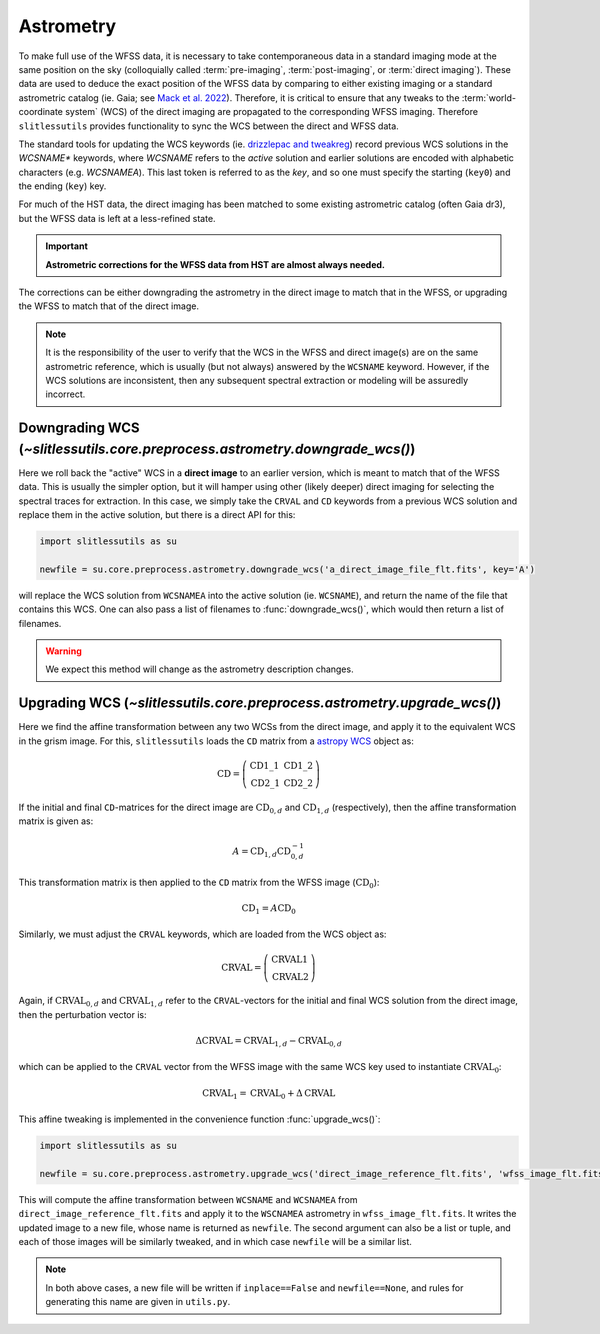 .. _astrometry:

Astrometry
==========

To make full use of the WFSS data, it is necessary to take contemporaneous data in a standard imaging mode at the same position on the sky (colloquially called :term:`pre-imaging`, :term:`post-imaging`, or :term:`direct imaging`).  These data are used to deduce the exact position of the WFSS data by comparing to either existing imaging or a standard astrometric catalog (ie. Gaia; see `Mack et al. 2022 <https://ui.adsabs.harvard.edu/abs/2022acs..rept....3M/abstract>`_).  Therefore, it is critical to ensure that any tweaks to the :term:`world-coordinate system` (WCS) of the direct imaging are propagated to the corresponding WFSS imaging.  Therefore ``slitlessutils`` provides functionality to sync the WCS between the direct and WFSS data.

The standard tools for updating the WCS keywords (ie. `drizzlepac and tweakreg <https://drizzlepac.readthedocs.io/en/latest/>`_) record previous WCS solutions in the `WCSNAME*` keywords, where `WCSNAME` refers to the *active* solution and earlier solutions are encoded with alphabetic characters (e.g. `WCSNAMEA`).  This last token is referred to as the *key*, and so one must specify the starting (``key0``) and the ending (``key``) key.


For much of the HST data, the direct imaging has been matched to some existing astrometric catalog (often Gaia dr3), but the WFSS data is left at a less-refined state.

.. important::
	**Astrometric corrections for the WFSS data from HST are almost always needed.**

The corrections can be either downgrading the astrometry in the direct image to match that in the WFSS, or upgrading the WFSS to match that of the direct image.


.. note::
	It is the responsibility of the user to verify that the WCS in the WFSS and direct image(s) are on the same astrometric reference, which is usually (but not always) answered by the ``WCSNAME`` keyword.  However, if the WCS solutions are inconsistent, then any subsequent spectral extraction or modeling will be assuredly incorrect.


Downgrading WCS (`~slitlessutils.core.preprocess.astrometry.downgrade_wcs()`)
-----------------------------------------------------------------------------

Here we roll back the "active" WCS in a **direct image** to an earlier version, which is meant to match that of the WFSS data.  This is usually the simpler option, but it will hamper using other (likely deeper) direct imaging for selecting the spectral traces for extraction.  In this case, we simply take the ``CRVAL`` and ``CD`` keywords from a previous WCS solution and replace them in the active solution, but there is a direct API for this:

.. code:: python

	import slitlessutils as su

	newfile = su.core.preprocess.astrometry.downgrade_wcs('a_direct_image_file_flt.fits', key='A')

will replace the WCS solution from ``WCSNAMEA`` into the active solution (ie. ``WCSNAME``), and return the name of the file that contains this WCS.  One can also pass a list of filenames to :func:`downgrade_wcs()`, which would then return a list of filenames.

.. warning::
	We expect this method will change as the astrometry description changes.

Upgrading WCS (`~slitlessutils.core.preprocess.astrometry.upgrade_wcs()`)
-------------------------------------------------------------------------

Here we find the affine transformation between any two WCSs from the direct image, and apply it to the equivalent WCS in the grism image.  For this, ``slitlessutils`` loads the ``CD`` matrix from a `astropy WCS <https://docs.astropy.org/en/stable/api/astropy.wcs.WCS.html#astropy.wcs.WCS>`_ object as:

.. math::
	\mathrm{CD} = \left(\begin{array}{cc}
			            \mathrm{CD}1\_1 & \mathrm{CD}1\_2 \\
			   			\mathrm{CD}2\_1 & \mathrm{CD}2\_2 \end{array}\right)

If the initial and final ``CD``-matrices for the direct image are :math:`\mathrm{CD}_{0,d}` and :math:`\mathrm{CD}_{1,d}` (respectively), then the affine transformation matrix is given as:

.. math::
	A = \mathrm{CD}_{1,d} \mathrm{CD}^{-1}_{0,d}

This transformation matrix is then applied to the ``CD`` matrix from the WFSS image (:math:`\mathrm{CD}_0`):

.. math::
	\mathrm{CD}_1 = A \mathrm{CD}_0

Similarly, we must adjust the ``CRVAL`` keywords, which are loaded from the WCS object as:

.. math::
	\mathrm{CRVAL} = \left(\begin{array}{c}\mathrm{CRVAL}1 \\
					\mathrm{CRVAL}2\end{array}\right)

Again, if :math:`\mathrm{CRVAL}_{0,d}` and :math:`\mathrm{CRVAL}_{1,d}` refer to the ``CRVAL``-vectors for the initial and final WCS solution from the direct image, then the perturbation vector is:

.. math::
	\Delta \mathrm{CRVAL} = \mathrm{CRVAL}_{1,d} - \mathrm{CRVAL}_{0,d}

which can be applied to the ``CRVAL`` vector from the WFSS image with the same WCS key used to instantiate :math:`\mathrm{CRVAL}_0`:

.. math::
	\mathrm{CRVAL}_1 = \mathrm{CRVAL}_0 + \Delta \mathrm{CRVAL}

This affine tweaking is implemented in the convenience function :func:`upgrade_wcs()`:

.. code:: python

	import slitlessutils as su

	newfile = su.core.preprocess.astrometry.upgrade_wcs('direct_image_reference_flt.fits', 'wfss_image_flt.fits')

This will compute the affine transformation between ``WCSNAME`` and ``WCSNAMEA`` from ``direct_image_reference_flt.fits`` and apply it to the ``WSCNAMEA`` astrometry in ``wfss_image_flt.fits``.  It writes the updated image to a new file, whose name is returned as ``newfile``.  The second argument can also be a list or tuple, and each of those images will be similarly tweaked, and in which case ``newfile`` will be a similar list.

.. note::
	In both above cases, a new file will be written if ``inplace==False`` and ``newfile==None``, and rules for generating this name are given in ``utils.py``.
